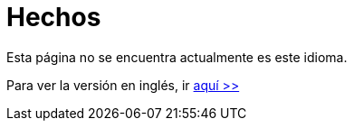 :slug: hechos/
:description: TODO
:keywords: TODO

= Hechos

Esta página no se encuentra actualmente es este idioma.

Para ver la versión en inglés, ir [button]#link:../../en/facts/[aquí >>]#
